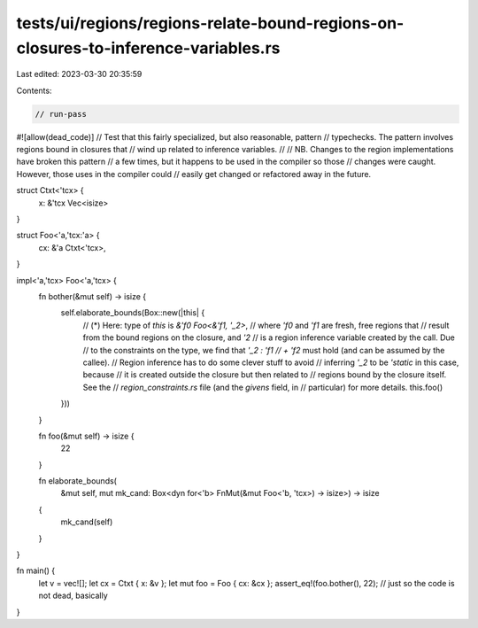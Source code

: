 tests/ui/regions/regions-relate-bound-regions-on-closures-to-inference-variables.rs
===================================================================================

Last edited: 2023-03-30 20:35:59

Contents:

.. code-block:: rs

    // run-pass
#![allow(dead_code)]
// Test that this fairly specialized, but also reasonable, pattern
// typechecks. The pattern involves regions bound in closures that
// wind up related to inference variables.
//
// NB. Changes to the region implementations have broken this pattern
// a few times, but it happens to be used in the compiler so those
// changes were caught. However, those uses in the compiler could
// easily get changed or refactored away in the future.

struct Ctxt<'tcx> {
    x: &'tcx Vec<isize>
}

struct Foo<'a,'tcx:'a> {
    cx: &'a Ctxt<'tcx>,
}

impl<'a,'tcx> Foo<'a,'tcx> {
    fn bother(&mut self) -> isize {
        self.elaborate_bounds(Box::new(|this| {
            // (*) Here: type of `this` is `&'f0 Foo<&'f1, '_2>`,
            // where `'f0` and `'f1` are fresh, free regions that
            // result from the bound regions on the closure, and `'2`
            // is a region inference variable created by the call. Due
            // to the constraints on the type, we find that `'_2 : 'f1
            // + 'f2` must hold (and can be assumed by the callee).
            // Region inference has to do some clever stuff to avoid
            // inferring `'_2` to be `'static` in this case, because
            // it is created outside the closure but then related to
            // regions bound by the closure itself. See the
            // `region_constraints.rs` file (and the `givens` field, in
            // particular) for more details.
            this.foo()
        }))
    }

    fn foo(&mut self) -> isize {
        22
    }

    fn elaborate_bounds(
        &mut self,
        mut mk_cand: Box<dyn for<'b> FnMut(&mut Foo<'b, 'tcx>) -> isize>)
        -> isize
    {
        mk_cand(self)
    }
}

fn main() {
    let v = vec![];
    let cx = Ctxt { x: &v };
    let mut foo = Foo { cx: &cx };
    assert_eq!(foo.bother(), 22); // just so the code is not dead, basically
}


